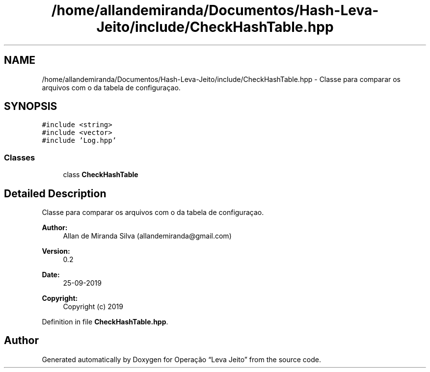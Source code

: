 .TH "/home/allandemiranda/Documentos/Hash-Leva-Jeito/include/CheckHashTable.hpp" 3 "Fri Sep 27 2019" "Operação “Leva Jeito”" \" -*- nroff -*-
.ad l
.nh
.SH NAME
/home/allandemiranda/Documentos/Hash-Leva-Jeito/include/CheckHashTable.hpp \- Classe para comparar os arquivos com o da tabela de configuraçao\&.  

.SH SYNOPSIS
.br
.PP
\fC#include <string>\fP
.br
\fC#include <vector>\fP
.br
\fC#include 'Log\&.hpp'\fP
.br

.SS "Classes"

.in +1c
.ti -1c
.RI "class \fBCheckHashTable\fP"
.br
.in -1c
.SH "Detailed Description"
.PP 
Classe para comparar os arquivos com o da tabela de configuraçao\&. 


.PP
\fBAuthor:\fP
.RS 4
Allan de Miranda Silva (allandemiranda@gmail.com) 
.RE
.PP
\fBVersion:\fP
.RS 4
0\&.2 
.RE
.PP
\fBDate:\fP
.RS 4
25-09-2019
.RE
.PP
\fBCopyright:\fP
.RS 4
Copyright (c) 2019 
.RE
.PP

.PP
Definition in file \fBCheckHashTable\&.hpp\fP\&.
.SH "Author"
.PP 
Generated automatically by Doxygen for Operação “Leva Jeito” from the source code\&.
